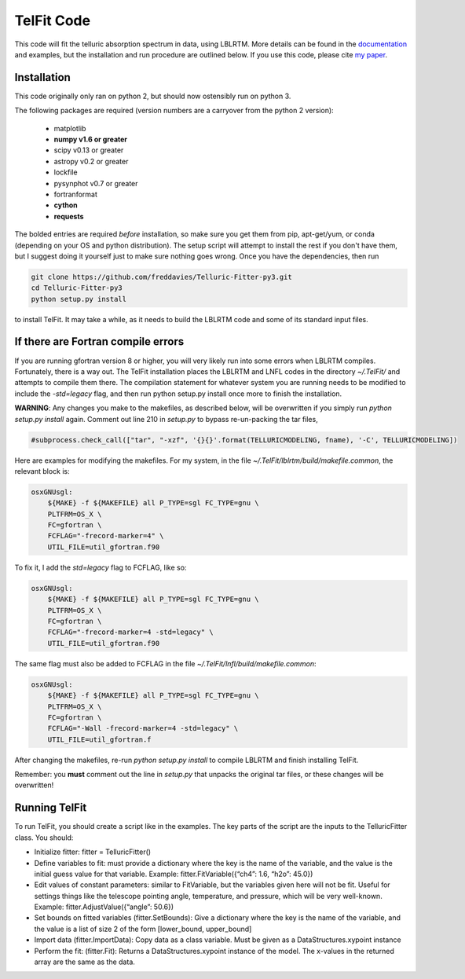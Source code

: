 TelFit Code
===========

This code will fit the telluric absorption spectrum in data, using
LBLRTM. More details can be found in the `documentation`_ and examples, but the
installation and run procedure are outlined below. If you use this code,
please cite `my paper`_.

Installation
------------

This code originally only ran on python 2, but should now ostensibly run on python 3. 

The following packages are required (version numbers are a carryover from the python 2 version):

  - matplotlib
  - **numpy v1.6 or greater**
  - scipy v0.13 or greater
  - astropy v0.2 or greater
  - lockfile
  - pysynphot v0.7 or greater
  - fortranformat
  - **cython**
  - **requests**

The bolded entries are required *before* installation, so make sure you get them from pip, apt-get/yum, or conda (depending on your OS and python distribution). The setup script will attempt to install the rest if you don't have them, but I suggest doing it yourself just to make sure nothing goes wrong. Once you have the dependencies, then run

.. code:: bash

    git clone https://github.com/freddavies/Telluric-Fitter-py3.git
    cd Telluric-Fitter-py3
    python setup.py install

to install TelFit. It may take a while, as it needs to build the LBLRTM code and some of its standard input files.

If there are Fortran compile errors
------------

If you are running gfortran version 8 or higher, you will very likely run into some errors when LBLRTM compiles. Fortunately, there is a way out. The TelFit installation places the LBLRTM and LNFL codes in the directory `~/.TelFit/` and attempts to compile them there. The compilation statement for whatever system you are running needs to be modified to include the `-std=legacy` flag, and then run python setup.py install once more to finish the installation.

**WARNING**: Any changes you make to the makefiles, as described below, will be overwritten if you simply run `python setup.py install` again. Comment out line 210 in `setup.py` to bypass re-un-packing the tar files,

.. code:: bash

    #subprocess.check_call(["tar", "-xzf", '{}{}'.format(TELLURICMODELING, fname), '-C', TELLURICMODELING])

Here are examples for modifying the makefiles. For my system, in the file `~/.TelFit/lblrtm/build/makefile.common`, the relevant block is:

.. code:: bash

    osxGNUsgl:
	${MAKE} -f ${MAKEFILE} all P_TYPE=sgl FC_TYPE=gnu \
	PLTFRM=OS_X \
	FC=gfortran \
	FCFLAG="-frecord-marker=4" \
	UTIL_FILE=util_gfortran.f90

To fix it, I add the `std=legacy` flag to FCFLAG, like so:

.. code:: bash

    osxGNUsgl:
	${MAKE} -f ${MAKEFILE} all P_TYPE=sgl FC_TYPE=gnu \
	PLTFRM=OS_X \
	FC=gfortran \
	FCFLAG="-frecord-marker=4 -std=legacy" \
	UTIL_FILE=util_gfortran.f90

The same flag must also be added to FCFLAG in the file `~/.TelFit/lnfl/build/makefile.common`:

.. code:: bash

    osxGNUsgl:
	${MAKE} -f ${MAKEFILE} all P_TYPE=sgl FC_TYPE=gnu \
	PLTFRM=OS_X \
	FC=gfortran \
	FCFLAG="-Wall -frecord-marker=4 -std=legacy" \
	UTIL_FILE=util_gfortran.f

After changing the makefiles, re-run `python setup.py install` to compile LBLRTM and finish installing TelFit.

Remember: you **must** comment out the line in `setup.py` that unpacks the original tar files, or these changes will be overwritten!

Running TelFit
--------------

To run TelFit, you should create a script like in the examples. The key
parts of the script are the inputs to the TelluricFitter class. You
should:

-  Initialize fitter: fitter = TelluricFitter()
-  Define variables to fit: must provide a dictionary where the key is
   the name of the variable, and the value is the initial guess value
   for that variable. Example: fitter.FitVariable({“ch4”: 1.6, “h2o”:
   45.0})
-  Edit values of constant parameters: similar to FitVariable, but the
   variables given here will not be fit. Useful for settings things like
   the telescope pointing angle, temperature, and pressure, which will
   be very well-known. Example: fitter.AdjustValue({“angle”: 50.6})
-  Set bounds on fitted variables (fitter.SetBounds): Give a dictionary
   where the key is the name of the variable, and the value is a list of
   size 2 of the form [lower\_bound, upper\_bound]
-  Import data (fitter.ImportData): Copy data as a class variable. Must
   be given as a DataStructures.xypoint instance
-  Perform the fit: (fitter.Fit): Returns a DataStructures.xypoint
   instance of the model. The x-values in the returned array are the
   same as the data.

.. _my paper: http://adsabs.harvard.edu/abs/2014AJ....148...53G
.. _documentation:  http://telfit.readthedocs.org/en/latest/
